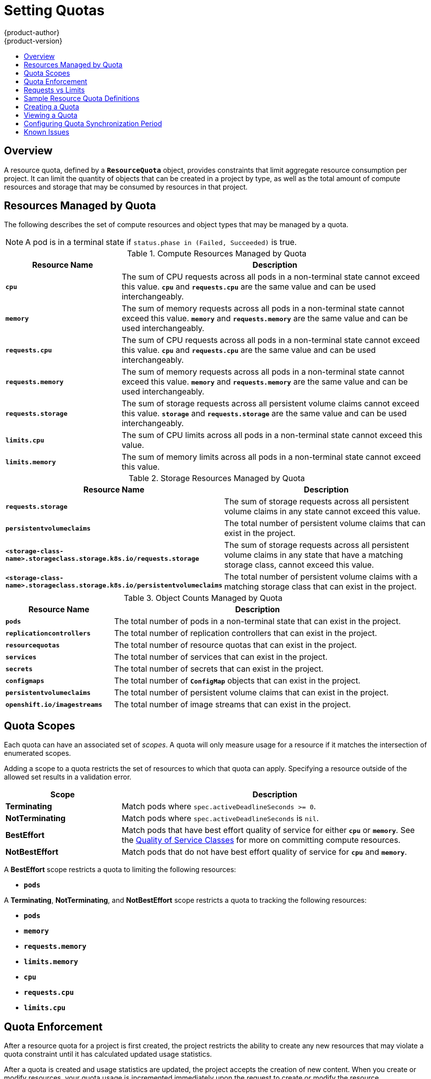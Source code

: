 [[admin-guide-quota]]
= Setting Quotas
{product-author}
{product-version}
:data-uri:
:icons:
:experimental:
:toc: macro
:toc-title:
:prewrap!:

toc::[]

== Overview

// tag::admin_quota_overview[]
A resource quota, defined by a `*ResourceQuota*` object, provides constraints
that limit aggregate resource consumption per project. It can limit the quantity
of objects that can be created in a project by type, as well as the total amount
of compute resources and storage that may be consumed by resources in that project.
// end::admin_quota_overview[]

ifdef::openshift-origin,openshift-enterprise,openshift-dedicated[]
[NOTE]
====
See the xref:../dev_guide/compute_resources.adoc#dev-guide-compute-resources[Developer Guide] for more on
compute resources.
====
endif::[]

[[managed-by-quota]]
== Resources Managed by Quota

// tag::admin_quota_resources_managed[]
The following describes the set of compute resources and object types that may be
managed by a quota.

[NOTE]
====
A pod is in a terminal state if `status.phase in (Failed, Succeeded)` is true.
====

.Compute Resources Managed by Quota
[cols="3a,8a",options="header"]
|===

|Resource Name |Description

|`*cpu*`
|The sum of CPU requests across all pods in a non-terminal state cannot exceed
this value. `*cpu*` and `*requests.cpu*` are the same value and can be used
interchangeably.

|`*memory*`
|The sum of memory requests across all pods in a non-terminal state cannot
exceed this value. `*memory*` and `*requests.memory*` are the same value and can
be used interchangeably.

|`*requests.cpu*`
|The sum of CPU requests across all pods in a non-terminal state cannot exceed
this value. `*cpu*` and `*requests.cpu*` are the same value and can be used
interchangeably.

|`*requests.memory*`
|The sum of memory requests across all pods in a non-terminal state cannot
exceed this value. `*memory*` and `*requests.memory*` are the same value and can
be used interchangeably.

|`*requests.storage*`
|The sum of storage requests across all persistent volume claims cannot
exceed this value. `*storage*` and `*requests.storage*` are the same value and can
be used interchangeably.

|`*limits.cpu*`
|The sum of CPU limits across all pods in a non-terminal state cannot exceed
this value.

|`*limits.memory*`
|The sum of memory limits across all pods in a non-terminal state cannot exceed
this value.
|===

.Storage Resources Managed by Quota
[cols="3a,8a",options="header"]
|===

|Resource Name |Description

|`*requests.storage*`
|The sum of storage requests across all persistent volume claims in any state cannot
exceed this value.

|`*persistentvolumeclaims*`
|The total number of persistent volume claims that can exist in the project.

|`*<storage-class-name>.storageclass.storage.k8s.io/requests.storage*`
|The sum of storage requests across all persistent volume claims in any state that have a matching storage class, cannot exceed this value.

|`*<storage-class-name>.storageclass.storage.k8s.io/persistentvolumeclaims*`
|The total number of persistent volume claims with a matching storage class that can exist in the project.
|===


.Object Counts Managed by Quota
[cols="3a,8a",options="header"]
|===

|Resource Name |Description

|`*pods*`
|The total number of pods in a non-terminal state that can exist in the project.

|`*replicationcontrollers*`
|The total number of replication controllers that can exist in the project.

|`*resourcequotas*`
|The total number of resource quotas that can exist in the project.

|`*services*`
|The total number of services that can exist in the project.

|`*secrets*`
|The total number of secrets that can exist in the project.

|`*configmaps*`
|The total number of `*ConfigMap*` objects that can exist in the project.

|`*persistentvolumeclaims*`
|The total number of persistent volume claims that can exist in the project.

|`*openshift.io/imagestreams*`
|The total number of image streams that can exist in the project.
|===
// end::admin_quota_resources_managed[]

[[quota-scopes]]
== Quota Scopes

// tag::admin_quota_scopes[]
Each quota can have an associated set of _scopes_. A quota will only
measure usage for a resource if it matches the intersection of enumerated
scopes.

Adding a scope to a quota restricts the set of resources to which that quota can
apply. Specifying a resource outside of the allowed set results in a validation
error.

[cols="3a,8a",options="header"]
|===

|Scope |Description

|*Terminating*
|Match pods where `spec.activeDeadlineSeconds >= 0`.

|*NotTerminating*
|Match pods where `spec.activeDeadlineSeconds` is `nil`.

|*BestEffort*
|Match pods that have best effort quality of service for either `*cpu*` or
`*memory*`. See the xref:../admin_guide/overcommit.adoc#qos-classes[Quality of
Service Classes] for more on committing compute resources.

|*NotBestEffort*
|Match pods that do not have best effort quality of service for `*cpu*` and
`*memory*`.
|===

A *BestEffort* scope restricts a quota to limiting the following resources:

- `*pods*`

A *Terminating*, *NotTerminating*, and *NotBestEffort* scope restricts a quota
to tracking the following resources:

- `*pods*`
- `*memory*`
- `*requests.memory*`
- `*limits.memory*`
- `*cpu*`
- `*requests.cpu*`
- `*limits.cpu*`
// end::admin_quota_scopes[]

[[quota-enforcement]]
== Quota Enforcement

// tag::admin_quota_enforcement[]
After a resource quota for a project is first created, the project restricts the
ability to create any new resources that may violate a quota constraint until it
has calculated updated usage statistics.

After a quota is created and usage statistics are updated, the project accepts
the creation of new content. When you create or modify resources, your quota
usage is incremented immediately upon the request to create or modify the
resource.

When you delete a resource, your quota use is decremented during the next full
recalculation of quota statistics for the project.
// end::admin_quota_enforcement[]
A xref:configuring-quota-sync-period[configurable amount of time] determines
how long it takes to reduce quota usage statistics to their current observed
system value.

If project modifications exceed a quota usage limit, the server denies the
action, and an appropriate error message is returned to the user explaining the
quota constraint violated, and what their currently observed usage stats are in
the system.

[[requests-vs-limits]]
== Requests vs Limits

// tag::admin_quota_requests_vs_limits[]
When allocating
xref:../dev_guide/compute_resources.adoc#dev-compute-resources[compute
resources], each container may specify a request and a limit value each for
CPU and memory. Quotas can restrict any of these values.

If the quota has a value specified for `*requests.cpu*` or `*requests.memory*`,
then it requires that every incoming container make an explicit request for
those resources. If the quota has a value specified for `*limits.cpu*` or
`*limits.memory*`, then it requires that every incoming container specify an
explicit limit for those resources.
// end::admin_quota_requests_vs_limits[]

[[sample-resource-quota-definitions]]
== Sample Resource Quota Definitions

// tag::admin_quota_sample_definitions[]

// tag::admin_quota_object_counts_1[]

.*_object-counts.yaml_*
====
[source,yaml]
----
apiVersion: v1
kind: ResourceQuota
metadata:
  name: core-object-counts
spec:
  hard:
    configmaps: "10" <1>
    persistentvolumeclaims: "4" <2>
    replicationcontrollers: "20" <3>
    secrets: "10" <4>
    services: "10" <5>
----
<1> The total number of `*ConfigMap*` objects that can exist in the project.
<2> The total number of persistent volume claims (PVCs) that can exist in the
project.
<3> The total number of replication controllers that can exist in the project.
<4> The total number of secrets that can exist in the project.
<5> The total number of services that can exist in the project.
====
// end::admin_quota_object_counts_1[]

// tag::admin_quota_object_counts_2[]

.*_openshift-object-counts.yaml_*
====
[source,yaml]
----
apiVersion: v1
kind: ResourceQuota
metadata:
  name: openshift-object-counts
spec:
  hard:
    openshift.io/imagestreams: "10" <1>
----
<1> The total number of image streams that can exist in the project.
====

// end::admin_quota_object_counts_2[]

// tag::admin_quota_compute_resources[]

.*_compute-resources.yaml_*
====
[source,yaml]
----
apiVersion: v1
kind: ResourceQuota
metadata:
  name: compute-resources
spec:
  hard:
    pods: "4" <1>
    requests.cpu: "1" <2>
    requests.memory: 1Gi <3>
    limits.cpu: "2" <4>
    limits.memory: 2Gi <5>
----
<1> The total number of pods in a non-terminal state that can exist in the
project.
<2> Across all pods in a non-terminal state, the sum of CPU requests cannot
exceed 1 core.
<3> Across all pods in a non-terminal state, the sum of memory requests cannot
exceed 1Gi.
<4> Across all pods in a non-terminal state, the sum of CPU limits cannot exceed
2 cores.
<5> Across all pods in a non-terminal state, the sum of memory limits cannot
exceed 2Gi.
====

// end::admin_quota_compute_resources[]

.*_besteffort.yaml_*
====
[source,yaml]
----
apiVersion: v1
kind: ResourceQuota
metadata:
  name: besteffort
spec:
  hard:
    pods: "1" <1>
  scopes:
  - BestEffort <2>
----
<1> The total number of pods in a non-terminal state with *BestEffort* quality
of service that can exist in the project.
<2> Restricts the quota to only matching pods that have *BestEffort* quality of
service for either memory or CPU.
====

.*_compute-resources-long-running.yaml_*
====
----
apiVersion: v1
kind: ResourceQuota
metadata:
  name: compute-resources-long-running
spec:
  hard:
    pods: "4" <1>
    limits.cpu: "4" <2>
    limits.memory: "2Gi" <3>
  scopes:
  - NotTerminating <4>
----
<1> The total number of pods in a non-terminal state.
<2> Across all pods in a non-terminal state, the sum of CPU limits cannot exceed this value.
<3> Across all pods in a non-terminal state, the sum of memory limits cannot exceed this value.
<4> Restricts the quota to only matching pods where `spec.activeDeadlineSeconds is nil`.  For example,
this quota would not charge for build or deployer pods.
====

.*_compute-resources-time-bound.yaml_*
====
----
apiVersion: v1
kind: ResourceQuota
metadata:
  name: compute-resources-time-bound
spec:
  hard:
    pods: "2" <1>
    limits.cpu: "1" <2>
    limits.memory: "1Gi" <3>
  scopes:
  - Terminating <4>
----
<1> The total number of pods in a non-terminal state.
<2> Across all pods in a non-terminal state, the sum of CPU limits cannot exceed this value.
<3> Across all pods in a non-terminal state, the sum of memory limits cannot exceed this value.
<4> Restricts the quota to only matching pods where `spec.activeDeadlineSeconds >=0`.  For example,
this quota would charge for build or deployer pods, but not long running pods like a web server or database.
====

.*storage-consumption.yaml*
====
----
apiVersion: v1
kind: ResourceQuota
metadata:
  name: storage-consumption
spec:
  hard:
    persistentvolumeclaims: "10" <1>
    requests.storage: "50Gi" <2>
----
<1> The total number of persistent volume claims in a project
<2> Across all persistent volume claims in a project, the sum of storage requested cannot exceed this value.
====


// end::admin_quota_sample_definitions[]

[[create-a-quota]]
== Creating a Quota

To create a quota, first define the quota to your specifications in a file, for
example as seen in
xref:../admin_guide/quota.adoc#sample-resource-quota-definitions[Sample Resource
Quota Definitions]. Then, create using that file to apply it to a project:

----
$ oc create -f <resource_quota_definition> [-n <project_name>]
----

For example:

----
$ oc create -f resource-quota.json -n demoproject
----

[[viewing-a-quota]]
== Viewing a Quota

// tag::admin_quota_viewing[]
You can view usage statistics related to any hard limits defined in a project's
quota by navigating in the web console to the project's *Quota* page.

You can also use the CLI to view quota details:

. First, get the list of quotas defined in the project. For example, for a project
called *demoproject*:
+
====
----
$ oc get quota -n demoproject
NAME                AGE
besteffort          11m
compute-resources   2m
core-object-counts  29m
----
====

. Then, describe the quota you are interested in, for example the
*core-object-counts* quota:
+
====
----
$ oc describe quota core-object-counts -n demoproject
Name:			core-object-counts
Namespace:		demoproject
Resource		Used	Hard
--------		----	----
configmaps		3	10
persistentvolumeclaims	0	4
replicationcontrollers	3	20
secrets			9	10
services		2	10
----
====
// end::admin_quota_viewing[]

[[configuring-quota-sync-period]]
== Configuring Quota Synchronization Period

When a set of resources are deleted, the synchronization time frame of resources
is determined by the `*resource-quota-sync-period*` setting in the
*_/etc/origin/master/master-config.yaml_* file.

Before quota usage is restored, a user may encounter problems when attempting to
reuse the resources. You can change the `*resource-quota-sync-period*` setting
to have the set of resources regenerate at the desired amount of time (in
seconds) and for the resources to be available again:

====
[source,yaml]
----
kubernetesMasterConfig:
  apiLevels:
  - v1beta3
  - v1
  apiServerArguments: null
  controllerArguments:
    resource-quota-sync-period:
      - "10s"
----
====

After making any changes, restart the master service to apply them.

Adjusting the regeneration time can be helpful for creating resources and
determining resource usage when automation is used.

[NOTE]
====
The `*resource-quota-sync-period*` setting is designed to balance system
performance. Reducing the sync period can result in a heavy load on the master.
====

ifdef::openshift-origin,openshift-enterprise,openshift-dedicated[]
[[accounting-quota-dc]]
== Accounting for Quota in Deployment Configurations

If a quota has been defined for your project, see
xref:../dev_guide/deployments/basic_deployment_operations.adoc#deployment-resources[Deployment Resources]
for considerations on any deployment configurations.
endif::[]

ifdef::openshift-origin,openshift-enterprise,openshift-dedicated[]
[[limited-resources-quota]]
== Require Explicit Quota to Consume a Resource

[NOTE]
====
This feature is tech preview and subject to change in future releases.
====

If a resource is not managed by quota, a user has no restriction
on the amount of resource that can be consumed.  For example,
if there is no quota on storage related to the gold storage class,
the amount of gold storage a project can create is unbounded.

For high-cost compute or storage resources, administrators may
want to require an explicit quota be granted in order to consume
a resource.  For example, if a project was not explicitly given quota
for storage related to the gold storage class, users of that project
would not be able to create any storage of that type.

In order to require explicit quota to consume a particular resource,
the following stanza should be added to the master-config.yaml.

====
[source,yaml]
----
admissionConfig:
  pluginConfig:
    ResourceQuota:
      configuration:
        apiVersion: resourcequota.admission.k8s.io/v1alpha1
        kind: Configuration
        limitedResources:
        - resource: persistentvolumeclaims <1>
        matchContains:
        - gold.storageclass.storage.k8s.io/requests.storage <2>
----
<1> The group/resource to whose consumption is limited by default.
<2> The name of the resource tracked by quota associated with the group/resource to limit by default.
====

In the above example, the quota system will intercept every operation that
creates or updates a `PersistentVolumeClaim`.  It checks what resources understood
by quota would be consumed, and if there is no covering quota for those resources
in the project, the request is denied.  In this example, if a user creates a
`PersistentVolumeClaim` that uses storage associated with the gold storage class,
and there is no matching quota in the project, the request is denied.

endif::[]

[[quota-known-issues]]
== Known Issues

* Invalid objects can cause quota resources for a project to become exhausted.
Quota is incremented in admission prior to validation of the resource. As a
result, quota can be incremented even if the pod is not ultimately persisted.
This will be resolved in a future release.
link:https://bugzilla.redhat.com/show_bug.cgi?id=1485375[(*BZ1485375*)]
